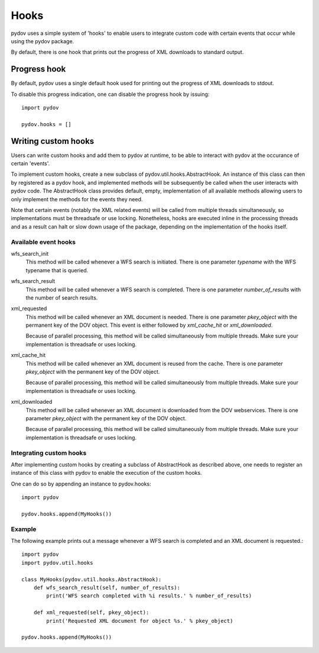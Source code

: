 =====
Hooks
=====

pydov uses a simple system of 'hooks' to enable users to integrate custom
code with certain events that occur while using the pydov package.

By default, there is one hook that prints out the progress of XML downloads
to standard output.

Progress hook
*************
By default, pydov uses a single default hook used for printing out the
progress of XML downloads to stdout.

To disable this progress indication, one can disable the progress hook by
issuing::

    import pydov

    pydov.hooks = []


Writing custom hooks
********************
Users can write custom hooks and add them to pydov at runtime, to be able to
interact with pydov at the occurance of certain 'events'.

To implement custom hooks, create a new subclass of
pydov.util.hooks.AbstractHook. An instance of this class can then by
registered as a pydov hook, and implemented methods will be subsequently be
called when the user interacts with pydov code. The AbstractHook class
provides default, empty, implementation of all
available methods allowing users to only implement the methods for the
events they need.

Note that certain events (notably the XML related events) will be called from
multiple threads simultaneously, so implementations must be threadsafe or use
locking. Nonetheless, hooks are executed inline in the processing threads and
as a result can halt or slow down usage of the package, depending on the
implementation of the hooks itself.


Available event hooks
.....................

wfs_search_init
    This method will be called whenever a WFS search is initiated. There is
    one parameter `typename` with the WFS typename that is queried.

wfs_search_result
    This method will be called whenever a WFS search is completed. There is
    one parameter `number_of_results` with the number of search results.

xml_requested
    This method will be called whenever an XML document is needed. There is
    one parameter `pkey_object` with the permanent key of the DOV object.
    This event is either followed by `xml_cache_hit` or `xml_downloaded`.

    Because of parallel processing, this method will be called simultaneously
    from multiple threads. Make sure your implementation is threadsafe or uses
    locking.

xml_cache_hit
    This method will be called whenever an XML document is reused from the
    cache. There is one parameter `pkey_object` with the permanent key of
    the DOV object.

    Because of parallel processing, this method will be called simultaneously
    from multiple threads. Make sure your implementation is threadsafe or uses
    locking.

xml_downloaded
    This method will be called whenever an XML document is downloaded from
    the DOV webservices. There is one parameter `pkey_object` with the
    permanent key of the DOV object.

    Because of parallel processing, this method will be called simultaneously
    from multiple threads. Make sure your implementation is threadsafe or uses
    locking.

Integrating custom hooks
........................

After implementing custom hooks by creating a subclass of AbstractHook as
described above, one needs to register an instance of this class with pydov
to enable the execution of the custom hooks.

One can do so by appending an instance to pydov.hooks::

    import pydov

    pydov.hooks.append(MyHooks())

Example
.......

The following example prints out a message whenever a WFS search is
completed and an XML document is requested.::

    import pydov
    import pydov.util.hooks

    class MyHooks(pydov.util.hooks.AbstractHook):
        def wfs_search_result(self, number_of_results):
            print('WFS search completed with %i results.' % number_of_results)

        def xml_requested(self, pkey_object):
            print('Requested XML document for object %s.' % pkey_object)

    pydov.hooks.append(MyHooks())
